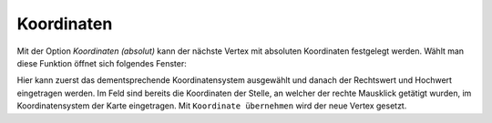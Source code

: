 Koordinaten
===========

Mit der Option *Koordinaten (absolut)* kann der nächste Vertex mit absoluten Koordinaten festgelegt werden. 
Wählt man diese Funktion öffnet sich folgendes Fenster:

.. image:: img/coordinates1.png

Hier kann zuerst das dementsprechende Koordinatensystem ausgewählt und danach der Rechtswert und Hochwert eingetragen werden. 
Im Feld sind bereits die Koordinaten der Stelle, an welcher der rechte Mausklick getätigt wurden, im Koordinatensystem der Karte eingetragen.
Mit ``Koordinate übernehmen`` wird der neue Vertex gesetzt.

